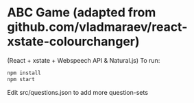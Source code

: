 * ABC Game (adapted from github.com/vladmaraev/react-xstate-colourchanger) 

(React + xstate + Webspeech API & Natural.js)
To run:
#+begin_src sh
  npm install
  npm start
#+end_src


Edit src/questions.json to add more question-sets
